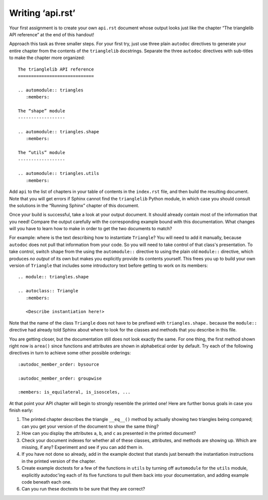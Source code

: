 
Writing ‘api.rst’
=================

Your first assignment is to create your own ``api.rst`` document
whose output looks just like the chapter
“The trianglelib API reference” at the end of this handout!

Approach this task as three smaller steps.
For your first try, just use three plain ``autodoc`` directives
to generate your entire chapter from the contents
of the ``trianglelib`` docstrings.
Separate the three ``autodoc`` directives
with sub-titles to make the chapter more organized::

    The trianglelib API reference
    =============================

    .. automodule:: triangles
       :members:

    The “shape” module
    ------------------

    .. automodule:: triangles.shape
       :members:

    The “utils” module
    ------------------

    .. automodule:: triangles.utils
       :members:

Add ``api`` to the list of chapters in your table of contents
in the ``index.rst`` file, and then build the resulting document.
Note that you will get errors
if Sphinx cannot find the ``trianglelib`` Python module,
in which case you should consult the solutions
in the “Running Sphinx” chapter of this document.

Once your build is successful, take a look at your output document.
It should already contain most of the information that you need!
Compare the output carefully with the corresponding example
bound with this documentation.
What changes will you have to learn how to make
in order to get the two documents to match?

For example:
where is the text describing how to instantiate ``Triangle``?
You will need to add it manually,
because ``autodoc`` does not pull that information from your code.
So you will need to take control of that class's presentation.
To take control,
switch ``shape`` from the using the ``automodule::`` directive
to using the plain old ``module::`` directive,
which produces *no output* of its own
but makes you explicitly provide its contents yourself.
This frees you up to build your own version of ``Triangle``
that includes some introductory text before getting to work
on its members:

::

    .. module:: triangles.shape

    .. autoclass:: Triangle
       :members:

       <Describe instantiation here!>

Note that the name of the class ``Triangle``
does not have to be prefixed with ``triangles.shape.``
because the ``module::`` directive
had already told Sphinx about where to look
for the classes and methods that you describe in this file.

You are getting closer,
but the documentation still does not look exactly the same.
For one thing, the first method shown right now is ``area()``
since functions and attributes
are shown in alphabetical order by default.
Try each of the following directives in turn
to achieve some other possible orderings::

   :autodoc_member_order: bysource

   :autodoc_member_order: groupwise

   :members: is_equilateral, is_isosceles, ...

At that point your API chapter
will begin to strongly resemble the printed one!
Here are further bonus goals in case you finish early:

1. The printed chapter describes the triangle ``__eq__()`` method
   by actually showing two triangles being compared;
   can you get your version of the document to show the same thing?

2. How can you display the attributes ``a``, ``b``, and ``c``
   as presented in the printed document?

3. Check your document indexes for whether all of these classes,
   attributes, and methods are showing up.
   Which are missing, if any?
   Experiment and see if you can add them in.

4. If you have not done so already, add in the example doctest
   that stands just beneath the instantiation instructions
   in the printed version of the chapter.

5. Create example doctests for a few of the functions in ``utils``
   by turning off ``automodule`` for the ``utils`` module,
   explicitly autodoc'ing each of its five functions
   to pull them back into your documentation,
   and adding example code beneath each one.

6. Can you run these doctests to be sure that they are correct?
